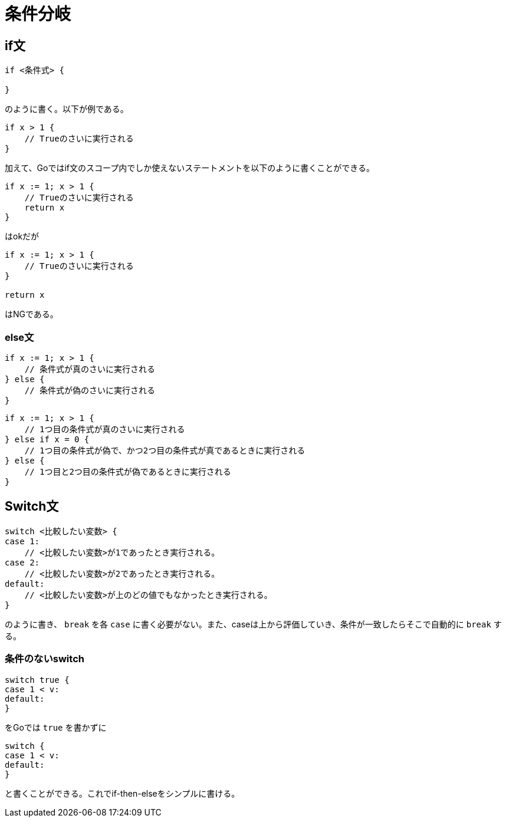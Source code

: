 = 条件分岐

== if文

[source, go]
----
if <条件式> {

}
----

のように書く。以下が例である。

[source, go]
----
if x > 1 {
    // Trueのさいに実行される
}
----

加えて、Goではif文のスコープ内でしか使えないステートメントを以下のように書くことができる。

[source, go]
----
if x := 1; x > 1 {
    // Trueのさいに実行される
    return x
}
----

はokだが

[source, go]
----
if x := 1; x > 1 {
    // Trueのさいに実行される
}

return x
----

はNGである。

=== else文

[source, go]
----
if x := 1; x > 1 {
    // 条件式が真のさいに実行される
} else {
    // 条件式が偽のさいに実行される
}
----

[source, go]
----
if x := 1; x > 1 {
    // 1つ目の条件式が真のさいに実行される
} else if x = 0 {
    // 1つ目の条件式が偽で、かつ2つ目の条件式が真であるときに実行される
} else {
    // 1つ目と2つ目の条件式が偽であるときに実行される
}
----

== Switch文

[source, go]
----
switch <比較したい変数> {
case 1:
    // <比較したい変数>が1であったとき実行される。
case 2:
    // <比較したい変数>が2であったとき実行される。
default:
    // <比較したい変数>が上のどの値でもなかったとき実行される。
}
----

のように書き、 `break` を各 `case` に書く必要がない。また、caseは上から評価していき、条件が一致したらそこで自動的に `break` する。

=== 条件のないswitch

[source, go]
----
switch true {
case 1 < v:
default:
}
----

をGoでは `true` を書かずに

[source, go]
----
switch {
case 1 < v:
default:
}
----

と書くことができる。これでif-then-elseをシンプルに書ける。